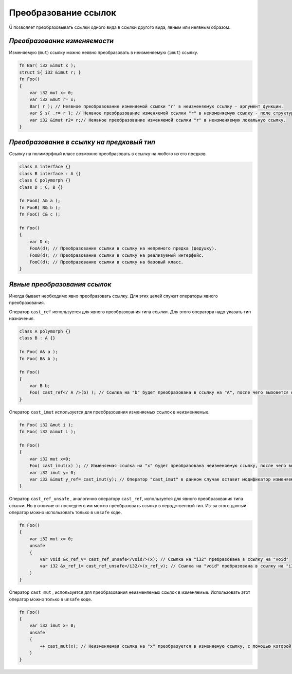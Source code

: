 Преобразование ссылок
=====================

Ü позволяет преобразовывать ссылки одного вида в ссылки другого вида, явным или неявным образом.

*****************************
*Преобразование изменяемости*
*****************************

Изменяемую (``mut``) ссылку можно неявно преобразовать в неизменяемую (``imut``) ссылку.

.. code-block:: u_spr

   fn Bar( i32 &imut x );
   struct S{ i32 &imut r; }
   fn Foo()
   {
       var i32 mut x= 0;
       var i32 &mut r= x;
       Bar( r ); // Неявное преобразование изменяемой ссылки "r" в неизменяемую ссылку - аргумент функции.
       var S s{ .r= r }; // Неявное преобразование изменяемой ссылки "r" в неизменяемую ссылку - поле структуры.
       var i32 &imut r2= r;// Неявное преобразование изменяемой ссылки "r" в неизменяемую локальную ссылку.
   }

******************************************
*Преобразование в ссылку на предковый тип*
******************************************

Ссылку на полиморфный класс возможно преобразовать в ссылку на любого из его предков.

.. code-block:: u_spr

   class A interface {}
   class B interface : A {}
   class C polymorph {}
   class D : C, B {}
   
   fn FooA( A& a );
   fn FooB( B& b );
   fn FooC( C& c );
   
   fn Foo()
   {
       var D d;
       FooA(d); // Преобразование ссылки в ссылку на непрямого предка (дедушку).
       FooB(d); // Преобразование ссылки в ссылку на реализуемый интерфейс.
       FooC(d); // Преобразование ссылки в ссылку на базовый класс.
   }

*****************************
*Явные преобразования ссылок*
*****************************

Иногда бывает необходимо явно преобразовать ссылку. Для этих целей служат операторы явного преобразования.

Оператор ``cast_ref`` используется для явного преобразования типа ссылки. Для этого оператора надо указать тип назначения.

.. code-block:: u_spr

   class A polymorph {}
   class B : A {}
   
   fn Foo( A& a );
   fn Foo( B& b );

   fn Foo()
   {
       var B b;
       Foo( cast_ref</ A />(b) ); // Ссылка на "b" будет преобразована в ссылку на "A", после чего вызовется функция fn Foo( A& a );
   }

Оператор ``cast_imut`` используется для преобразования изменяемых ссылок в неизменяемые.

.. code-block:: u_spr

   fn Foo( i32 &mut i );
   fn Foo( i32 &imut i );

   fn Foo()
   {
       var i32 mut x=0;
       Foo( cast_imut(x) ); // Изменяемая ссылка на "x" будет преобразована неизменяемую ссылку, после чего вызовется функция fn Foo( i32 &imut i );
       var i32 imut y= 0;
       var i32 &imut y_ref= cast_imut(y); // Оператор "cast_imut" в данном случае оставит модификатор изменяемойсти ссылки, т. к. выражение внутри него - неизменяемая ссылка.
   }

Оператор ``cast_ref_unsafe`` , аналогично оператору ``cast_ref``, используется для явного преобразования типа ссылки.
Но в отличие от последнего им можно преобразовать ссылку в неродственный тип. Из-за этого данный оператор можно использовать только в ``unsafe`` коде.

.. code-block:: u_spr

   fn Foo()
   {
       var i32 mut x= 0;
       unsafe
       {
           var void &x_ref_v= cast_ref_unsafe</void/>(x); // Ссылка на "i32" пребразована в ссылку на "void"
           var i32 &x_ref_i= cast_ref_unsafe</i32/>(x_ref_v); // Ссылка на "void" пребразована в ссылку на "i32"
       }
   }

Оператор ``cast_mut`` , используется для преобразования неизменяемых ссылок в изменяемые.
Использовать этот оператор можно только в ``unsafe`` коде.

.. code-block:: u_spr

   fn Foo()
   {
       var i32 imut x= 0;
       unsafe
       {
           ++ cast_mut(x); // Неизменяемая ссылка на "x" преобразуется в изменяемую ссылку, с помощью которой изменяется значение, на которое указывает ссылка.
       }
   }
